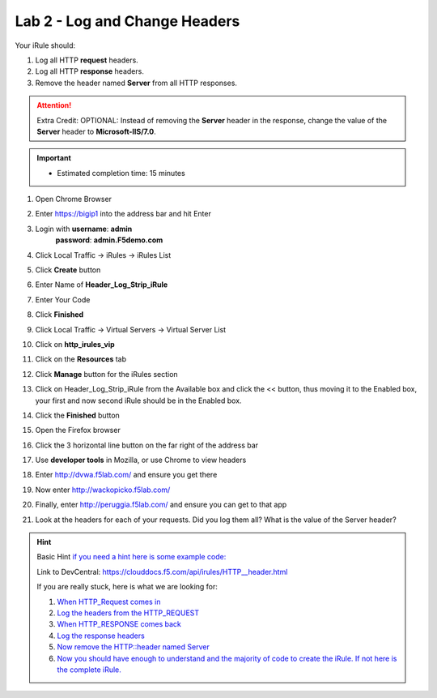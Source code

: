 #####################################################
Lab 2 - Log and Change Headers
#####################################################

Your iRule should:

#. Log all HTTP **request** headers.
#. Log all HTTP **response** headers.
#. Remove the header named **Server** from all HTTP responses.

.. ATTENTION::
  Extra Credit: OPTIONAL:  Instead of removing the **Server** header in the response, change the value of the **Server** header to **Microsoft-IIS/7.0**.

.. IMPORTANT::
  •	Estimated completion time: 15 minutes

#. Open Chrome Browser
#. Enter https://bigip1 into the address bar and hit Enter

   .. image:: /_static/class1/bigip_login.png
      :width: 800

#. Login with **username**: **admin** 
              **password**: **admin.F5demo.com**
#. Click Local Traffic -> iRules  -> iRules List
#. Click **Create** button

   .. image:: /_static/class1/irule_create.png
      :width: 800

#. Enter Name of **Header_Log_Strip_iRule**
#. Enter Your Code
#. Click **Finished**
#. Click Local Traffic -> Virtual Servers -> Virtual Server List
#. Click on **http_irules_vip**

   .. image:: /_static/class1/select_vs.png
      :width: 800

#. Click on the **Resources** tab
#. Click **Manage** button for the iRules section

   .. image:: /_static/class1/resources.png
      :width: 800

#. Click on Header_Log_Strip_iRule from the Available box and click the << button, thus moving it to the Enabled box, your first and now second iRule should be in the Enabled box.

   .. image:: /_static/class1/manage_irule.png
      :width: 800

#. Click the **Finished** button
#. Open the Firefox browser
#. Click the 3 horizontal line button on the far right of the address bar
#. Use **developer tools** in Mozilla, or use Chrome to view headers

   .. image:: /_static/class1/firefox_developer.png
      :width: 600

#. Enter http://dvwa.f5lab.com/  and ensure you get there
#. Now enter http://wackopicko.f5lab.com/
#. Finally, enter http://peruggia.f5lab.com/ and ensure you can get to that app
#. Look at the headers for each of your requests. Did you log them all? What is the value of the Server header?

   .. image:: /_static/class1/lab2_verify.png
      :width: 800

.. HINT::

  Basic Hint
  `if you need a hint here is some example code: <../../class1/module1/irules/lab2irule_0.html>`__

  Link to DevCentral: https://clouddocs.f5.com/api/irules/HTTP__header.html

  If you are really stuck, here is what we are looking for:

  #. `When HTTP_Request comes in <../../class1/module1/irules/lab2irule_1.html>`__
  #. `Log the headers from the HTTP_REQUEST <../../class1/module1/irules/lab2irule_2.html>`__
  #. `When HTTP_RESPONSE comes back <../../class1/module1/irules/lab2irule_3.html>`__
  #. `Log the response headers <../../class1/module1/irules/lab2irule_4.html>`__
  #. `Now remove the HTTP::header named Server <../../class1/module1/irules/lab2irule_5.html>`__
  #. `Now you should have enough to understand and the majority of code to create the iRule.  If not here is the complete iRule. <../../class1/module1/irules/lab2irule_99.html>`__
